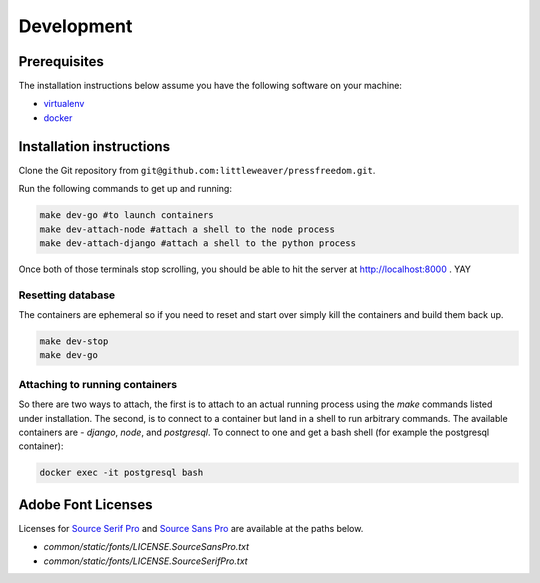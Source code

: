 Development
=============

Prerequisites
-------------

The installation instructions below assume you have the following software on your machine:

* `virtualenv <http://www.virtualenv.org/en/latest/virtualenv.html#installation>`_
* `docker <https://docs.docker.com/engine/installation/>`_

Installation instructions
-------------------------

Clone the Git repository from ``git@github.com:littleweaver/pressfreedom.git``.

Run the following commands to get up and running:

.. code:: bash

    make dev-go #to launch containers
    make dev-attach-node #attach a shell to the node process
    make dev-attach-django #attach a shell to the python process

Once both of those terminals stop scrolling, you should be able to hit the
server at http://localhost:8000 . YAY

Resetting database
++++++++++++++++++

The containers are ephemeral so if you need to reset and start over simply kill
the containers and build them back up.

.. code:: bash

    make dev-stop
    make dev-go

Attaching to running containers
+++++++++++++++++++++++++++++++

So there are two ways to attach, the first is to attach to an actual running
process using the `make` commands listed under installation. The second, is to
connect to a container but land in a shell to run arbitrary commands. The
available containers are - `django`, `node`, and `postgresql`. To connect to one
and get a bash shell (for example the postgresql container):

.. code:: bash

    docker exec -it postgresql bash

Adobe Font Licenses
-------------------

Licenses for `Source Serif Pro <https://github.com/adobe-fonts/source-serif-pro>`_ and `Source Sans Pro <https://github.com/adobe-fonts/source-sans-pro>`_ are available at the paths below.

- `common/static/fonts/LICENSE.SourceSansPro.txt`
- `common/static/fonts/LICENSE.SourceSerifPro.txt`
